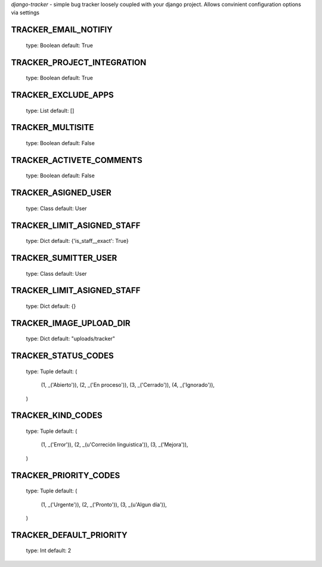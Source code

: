 *django-tracker* - simple bug tracker loosely coupled with your django project.
Allows convinient configuration options via settings

TRACKER_EMAIL_NOTIFIY
---------------------
    type: Boolean
    default: True

TRACKER_PROJECT_INTEGRATION
---------------------------
    type: Boolean
    default: True

TRACKER_EXCLUDE_APPS
--------------------
    type: List
    default: []

TRACKER_MULTISITE
------------------
    type: Boolean
    default: False

TRACKER_ACTIVETE_COMMENTS
-------------------------
    type: Boolean
    default: False

TRACKER_ASIGNED_USER
--------------------
    type: Class
    default: User

TRACKER_LIMIT_ASIGNED_STAFF
---------------------------
    type: Dict
    default: {'is_staff__exact': True}

TRACKER_SUMITTER_USER
---------------------
    type: Class
    default: User

TRACKER_LIMIT_ASIGNED_STAFF
---------------------------
    type: Dict
    default: {}

TRACKER_IMAGE_UPLOAD_DIR
------------------------
    type: Dict
    default: "uploads/tracker"

TRACKER_STATUS_CODES
--------------------
    type: Tuple
    default: (
        (1, _('Abierto')),
        (2, _('En proceso')),
        (3, _('Cerrado')),
        (4, _('Ignorado')),
    )

TRACKER_KIND_CODES
------------------
    type: Tuple
    default: (
        (1, _('Error')),
        (2, _(u'Correción linguistica')),
        (3, _('Mejora')),
    )

TRACKER_PRIORITY_CODES
--------------
    type: Tuple
    default: (
        (1, _('Urgente')),
        (2, _('Pronto')),
        (3, _(u'Algun día')),
    )

TRACKER_DEFAULT_PRIORITY
----------------
    type: Int
    default: 2